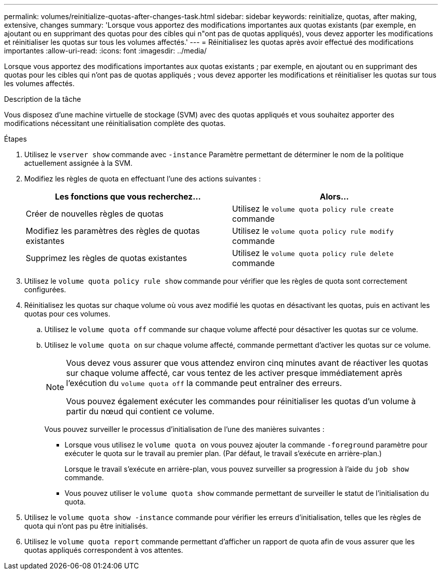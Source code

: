 ---
permalink: volumes/reinitialize-quotas-after-changes-task.html 
sidebar: sidebar 
keywords: reinitialize, quotas, after making, extensive, changes 
summary: 'Lorsque vous apportez des modifications importantes aux quotas existants (par exemple, en ajoutant ou en supprimant des quotas pour des cibles qui n"ont pas de quotas appliqués), vous devez apporter les modifications et réinitialiser les quotas sur tous les volumes affectés.' 
---
= Réinitialisez les quotas après avoir effectué des modifications importantes
:allow-uri-read: 
:icons: font
:imagesdir: ../media/


[role="lead"]
Lorsque vous apportez des modifications importantes aux quotas existants ; par exemple, en ajoutant ou en supprimant des quotas pour les cibles qui n'ont pas de quotas appliqués ; vous devez apporter les modifications et réinitialiser les quotas sur tous les volumes affectés.

.Description de la tâche
Vous disposez d'une machine virtuelle de stockage (SVM) avec des quotas appliqués et vous souhaitez apporter des modifications nécessitant une réinitialisation complète des quotas.

.Étapes
. Utilisez le `vserver show` commande avec `-instance` Paramètre permettant de déterminer le nom de la politique actuellement assignée à la SVM.
. Modifiez les règles de quota en effectuant l'une des actions suivantes :
+
[cols="2*"]
|===
| Les fonctions que vous recherchez... | Alors... 


 a| 
Créer de nouvelles règles de quotas
 a| 
Utilisez le `volume quota policy rule create` commande



 a| 
Modifiez les paramètres des règles de quotas existantes
 a| 
Utilisez le `volume quota policy rule modify` commande



 a| 
Supprimez les règles de quotas existantes
 a| 
Utilisez le `volume quota policy rule delete` commande

|===
. Utilisez le `volume quota policy rule show` commande pour vérifier que les règles de quota sont correctement configurées.
. Réinitialisez les quotas sur chaque volume où vous avez modifié les quotas en désactivant les quotas, puis en activant les quotas pour ces volumes.
+
.. Utilisez le `volume quota off` commande sur chaque volume affecté pour désactiver les quotas sur ce volume.
.. Utilisez le `volume quota on` sur chaque volume affecté, commande permettant d'activer les quotas sur ce volume.
+
[NOTE]
====
Vous devez vous assurer que vous attendez environ cinq minutes avant de réactiver les quotas sur chaque volume affecté, car vous tentez de les activer presque immédiatement après l'exécution du `volume quota off` la commande peut entraîner des erreurs.

Vous pouvez également exécuter les commandes pour réinitialiser les quotas d'un volume à partir du nœud qui contient ce volume.

====
+
Vous pouvez surveiller le processus d'initialisation de l'une des manières suivantes :

+
*** Lorsque vous utilisez le `volume quota on` vous pouvez ajouter la commande `-foreground` paramètre pour exécuter le quota sur le travail au premier plan. (Par défaut, le travail s'exécute en arrière-plan.)
+
Lorsque le travail s'exécute en arrière-plan, vous pouvez surveiller sa progression à l'aide du `job show` commande.

*** Vous pouvez utiliser le `volume quota show` commande permettant de surveiller le statut de l'initialisation du quota.




. Utilisez le `volume quota show -instance` commande pour vérifier les erreurs d'initialisation, telles que les règles de quota qui n'ont pas pu être initialisés.
. Utilisez le `volume quota report` commande permettant d'afficher un rapport de quota afin de vous assurer que les quotas appliqués correspondent à vos attentes.

